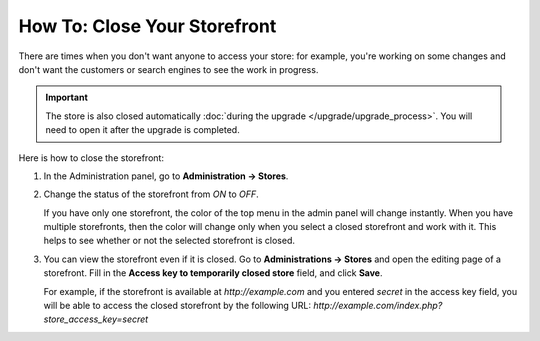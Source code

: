 *****************************
How To: Close Your Storefront
*****************************

There are times when you don't want anyone to access your store: for example, you're working on some changes and don't want the customers or search engines to see the work in progress.

.. important::

   The store is also closed automatically :doc:`during the upgrade </upgrade/upgrade_process>`. You will need to open it after the upgrade is completed.

.. image:: img/store_closed_02.png
    :align: center
    :alt: Closed storefront

Here is how to close the storefront:

#. In the Administration panel, go to **Administration → Stores**.

#. Change the status of the storefront from *ON* to *OFF*.

   If you have only one storefront, the color of the top menu in the admin panel will change instantly. When you have multiple storefronts, then the color will change only when you select a closed storefront and work with it. This helps to see whether or not the selected storefront is closed.

   .. image:: img/cscart_closing_store.png
       :align: center
       :alt: How to close the storefront in CS-Cart.

#. You can view the storefront even if it is closed. Go to **Administrations → Stores** and open the editing page of a storefront. Fill in the **Access key to temporarily closed store** field, and click **Save**.

   For example, if the storefront is available at *http://example.com* and you entered *secret* in the access key field, you will be able to access the closed storefront by the following URL: *http://example.com/index.php?store_access_key=secret*

